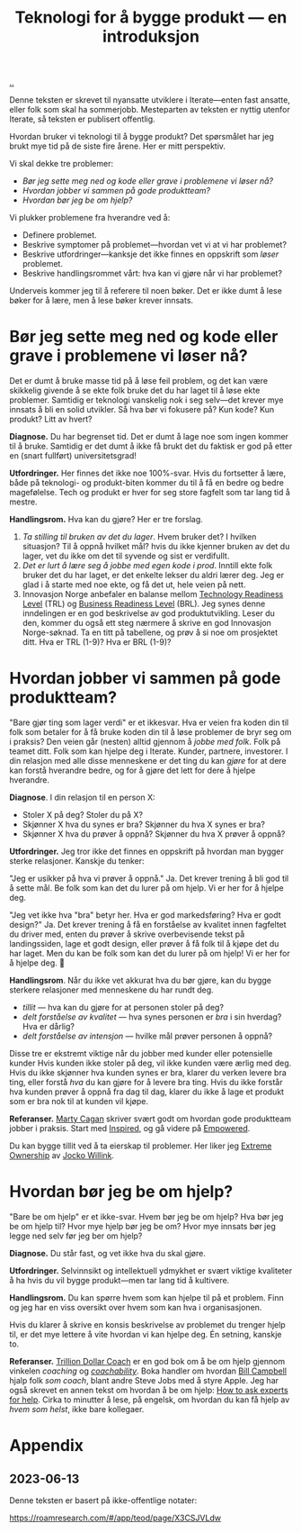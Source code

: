 :PROPERTIES:
:ID: 224c548c-b444-4557-86a5-9056a393548f
:END:
#+TITLE: Teknologi for å bygge produkt --- en introduksjon

[[file:..][..]]

Denne teksten er skrevet til nyansatte utviklere i Iterate---enten fast ansatte, eller folk som skal ha sommerjobb.
Mesteparten av teksten er nyttig utenfor Iterate, så teksten er publisert offentlig.

Hvordan bruker vi teknologi til å bygge produkt?
Det spørsmålet har jeg brukt mye tid på de siste fire årene.
Her er mitt perspektiv.

Vi skal dekke tre problemer:

- /Bør jeg sette meg ned og kode eller grave i problemene vi løser nå?/
- /Hvordan jobber vi sammen på gode produktteam?/
- /Hvordan bør jeg be om hjelp?/

Vi plukker problemene fra hverandre ved å:

- Definere problemet.
- Beskrive symptomer på problemet---hvordan vet vi at vi har problemet?
- Beskrive utfordringer---kanksje det ikke finnes en oppskrift som /løser/ problemet.
- Beskrive handlingsrommet vårt: hva kan vi gjøre når vi har problemet?

Underveis kommer jeg til å referere til noen bøker.
Det er ikke dumt å lese bøker for å lære, men å lese bøker krever innsats.

* Bør jeg sette meg ned og kode eller grave i problemene vi løser nå?

Det er dumt å bruke masse tid på å løse feil problem, og det kan være skikkelig givende å se ekte folk bruke det du har laget til å løse ekte problemer.
Samtidig er teknologi vanskelig nok i seg selv---det krever mye innsats å bli en solid utvikler.
Så hva bør vi fokusere på?
Kun kode? Kun produkt? Litt av hvert?

*Diagnose.*
Du har begrenset tid.
Det er dumt å lage noe som ingen kommer til å bruke.
Samtidig er det dumt å ikke få brukt det du faktisk er god på etter en (snart fullført) universitetsgrad!

*Utfordringer.*
Her finnes det ikke noe 100%-svar.
Hvis du fortsetter å lære, både på teknologi- og produkt-biten kommer du til å få en bedre og bedre magefølelse.
Tech og produkt er hver for seg store fagfelt som tar lang tid å mestre.

*Handlingsrom.*
Hva kan du gjøre?
Her er tre forslag.

1. /Ta stilling til bruken av det du lager/.
   Hvem bruker det?
   I hvilken situasjon?
   Til å oppnå hvilket mål?
   hvis du ikke kjenner bruken av det du lager, vet du ikke om det til syvende og sist er verdifullt.
2. /Det er lurt å lære seg å jobbe med egen kode i prod/.
   Inntill ekte folk bruker det du har laget, er det enkelte lekser du aldri lærer deg.
   Jeg er glad i å starte med noe ekte, og få det ut, hele veien på nett.
3. Innovasjon Norge anbefaler en balanse mellom [[id:add61309-25d3-418d-8a9b-542915198e53][Technology Readiness Level]] (TRL) og [[id:990561a0-48e8-4a32-a225-41650ea8edda][Business Readiness Level]] (BRL).
   Jeg synes denne inndelingen er en god beskrivelse av god produktutvikling.
   Leser du den, kommer du også ett steg nærmere å skrive en god Innovasjon Norge-søknad.
   Ta en titt på tabellene, og prøv å si noe om prosjektet ditt.
   Hva er TRL (1-9)?
   Hva er BRL (1-9)?

* Hvordan jobber vi sammen på gode produktteam?

"Bare gjør ting som lager verdi" er et ikkesvar.
Hva er veien fra koden din til folk som betaler for å få bruke koden din til å løse problemer de bryr seg om i praksis?
Den veien går (nesten) alltid gjennom å /jobbe med folk/.
Folk på teamet ditt.
Folk som kan hjelpe deg i Iterate.
Kunder, partnere, investorer.
I din relasjon med alle disse menneskene er det ting du kan /gjøre/ for at dere kan forstå hverandre bedre, og for å gjøre det lett for dere å hjelpe hverandre.

*Diagnose*.
I din relasjon til en person X:

- Stoler X på deg? Stoler du på X?
- Skjønner X hva du synes er bra? Skjønner du hva X synes er bra?
- Skjønner X hva du prøver å oppnå? Skjønner du hva X prøver å oppnå?

*Utfordringer.*
Jeg tror ikke det finnes en oppskrift på hvordan man bygger sterke relasjoner.
Kanskje du tenker:

"Jeg er usikker på hva vi prøver å oppnå."
Ja.
Det krever trening å bli god til å sette mål.
Be folk som kan det du lurer på om hjelp. Vi er her for å hjelpe deg.

"Jeg vet ikke hva "bra" betyr her. Hva er god markedsføring? Hva er godt design?"
Ja.
Det krever trening å få en forståelse av kvalitet innen fagfeltet du driver med, enten du prøver å skrive overbevisende tekst på landingssiden, lage et godt design, eller prøver å få folk til å kjøpe det du har laget.
Men du kan be folk som kan det du lurer på om hjelp!
Vi er her for å hjelpe deg.
🙂

*Handlingsrom*.
Når du ikke vet akkurat hva du bør gjøre, kan du bygge sterkere relasjoner med menneskene du har rundt deg.

- /tillit/ --- hva kan du gjøre for at personen stoler på deg?
- /delt forståelse av kvalitet/ --- hva synes personen er /bra/ i sin hverdag?
  Hva er dårlig?
- /delt forståelse av intensjon/ --- hvilke mål prøver personen å oppnå?

Disse tre er ekstremt viktige når du jobber med kunder eller potensielle kunder
Hvis kunden ikke stoler på deg, vil ikke kunden være ærlig med deg.
Hvis du ikke skjønner hva kunden synes er bra, klarer du verken levere bra ting, eller forstå /hva/ du kan gjøre for å levere bra ting.
Hvis du ikke forstår hva kunden prøver å oppnå fra dag til dag, klarer du ikke å lage et produkt som er bra nok til at kunden vil kjøpe.

*Referanser.*
[[id:45f5cc28-79f9-4a88-930f-06f77e727479][Marty Cagan]] skriver svært godt om hvordan gode produktteam jobber i praksis.
Start med [[id:022060d8-811e-41dd-9c59-f179945a2dbc][Inspired]], og gå videre på [[id:4c96fb35-ee33-4386-b2b8-f7b80cd5d8a5][Empowered]].

Du kan bygge tillit ved å ta eierskap til problemer.
Her liker jeg [[id:40f7d350-4adb-4a1c-bee8-70b38e8006c0][Extreme Ownership]] av [[id:5dce2cbf-71b0-4038-ad1d-7174236fd964][Jocko Willink]].

* Hvordan bør jeg be om hjelp?

"Bare be om hjelp" er et ikke-svar.
Hvem bør jeg be om hjelp?
Hva bør jeg be om hjelp til?
Hvor mye hjelp bør jeg be om?
Hvor mye innsats bør jeg legge ned selv før jeg ber om hjelp?

*Diagnose.*
Du står fast, og vet ikke hva du skal gjøre.

*Utfordringer.*
Selvinnsikt og intellektuell ydmykhet er svært viktige kvaliteter å ha hvis du vil bygge produkt---men tar lang tid å kultivere.

*Handlingsrom.*
Du kan spørre hvem som kan hjelpe til på et problem.
Finn og jeg har en viss oversikt over hvem som kan hva i organisasjonen.

Hvis du klarer å skrive en konsis beskrivelse av problemet du trenger hjelp til, er det mye lettere å vite hvordan vi kan hjelpe deg.
Én setning, kanskje to.

*Referanser.*
[[id:a3ce5686-05e5-4620-8d38-77af80203184][Trillion Dollar Coach]] er en god bok om å be om hjelp gjennom vinkelen /coaching/ og /[[id:5fd923f9-dc43-4a82-ac59-8785e98bc901][coachability]]/.
Boka handler om hvordan [[id:1430e8a9-2e4b-499e-9447-84c71985aaf1][Bill Campbell]] hjalp folk /som coach/, blant andre Steve Jobs med å styre Apple.
Jeg har også skrevet en annen tekst om hvordan å be om hjelp: [[id:55261ada-7ca6-4c94-88f5-446a9b35e5c4][How to ask experts for help]].
Cirka to minutter å lese, på engelsk, om hvordan du kan få hjelp av /hvem som helst/, ikke bare kollegaer.

* Appendix
** 2023-06-13
Denne teksten er basert på ikke-offentlige notater:

https://roamresearch.com/#/app/teod/page/X3CSJVLdw
